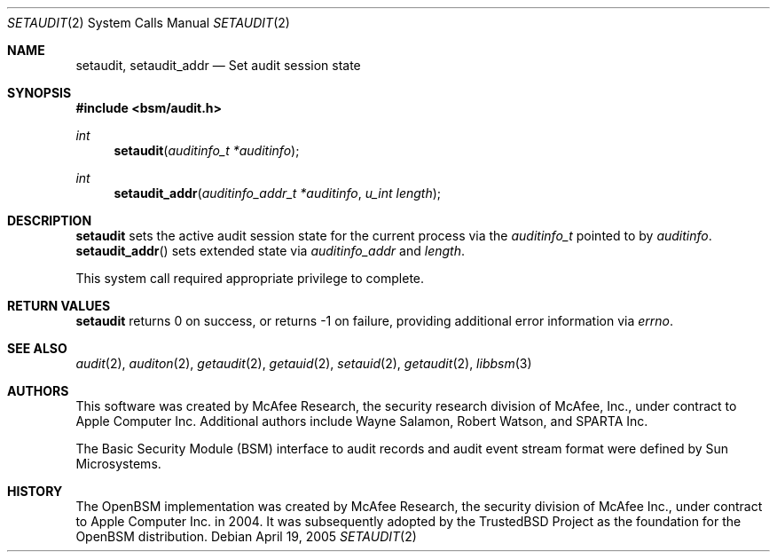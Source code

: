 .\"-
.\" Copyright (c) 2005 Robert N. M. Watson
.\" All rights reserved.
.\"
.\" Redistribution and use in source and binary forms, with or without
.\" modification, are permitted provided that the following conditions
.\" are met:
.\" 1. Redistributions of source code must retain the above copyright
.\"    notice, this list of conditions and the following disclaimer.
.\" 2. Redistributions in binary form must reproduce the above copyright
.\"    notice, this list of conditions and the following disclaimer in the
.\"    documentation and/or other materials provided with the distribution.
.\" 
.\" THIS SOFTWARE IS PROVIDED BY THE AUTHOR AND CONTRIBUTORS ``AS IS'' AND
.\" ANY EXPRESS OR IMPLIED WARRANTIES, INCLUDING, BUT NOT LIMITED TO, THE
.\" IMPLIED WARRANTIES OF MERCHANTABILITY AND FITNESS FOR A PARTICULAR PURPOSE
.\" ARE DISCLAIMED.  IN NO EVENT SHALL THE AUTHOR OR CONTRIBUTORS BE LIABLE
.\" FOR ANY DIRECT, INDIRECT, INCIDENTAL, SPECIAL, EXEMPLARY, OR CONSEQUENTIAL
.\" DAMAGES (INCLUDING, BUT NOT LIMITED TO, PROCUREMENT OF SUBSTITUTE GOODS
.\" OR SERVICES; LOSS OF USE, DATA, OR PROFITS; OR BUSINESS INTERRUPTION)
.\" HOWEVER CAUSED AND ON ANY THEORY OF LIABILITY, WHETHER IN CONTRACT, STRICT
.\" LIABILITY, OR TORT (INCLUDING NEGLIGENCE OR OTHERWISE) ARISING IN ANY WAY
.\" OUT OF THE USE OF THIS SOFTWARE, EVEN IF ADVISED OF THE POSSIBILITY OF
.\" SUCH DAMAGE.
.\"
.\" $FreeBSD$
.\"
.Dd April 19, 2005
.Dt SETAUDIT 2
.Os
.Sh NAME
.Nm setaudit ,
.Nm setaudit_addr
.Nd "Set audit session state"
.Sh SYNOPSIS
.In bsm/audit.h
.Ft int
.Fn setaudit "auditinfo_t *auditinfo"
.Ft int
.Fn setaudit_addr "auditinfo_addr_t *auditinfo" "u_int length"
.Sh DESCRIPTION
.Nm
sets the active audit session state for the current process via the
.Vt auditinfo_t
pointed to by
.Va auditinfo .
.Fn setaudit_addr
sets extended state via
.Va auditinfo_addr
and
.Va length .
.Pp
This system call required appropriate privilege to complete.
.Sh RETURN VALUES
.Nm
returns 0 on success, or returns -1 on failure, providing additional error
information via
.Va errno .
.Sh SEE ALSO
.Xr audit 2 ,
.Xr auditon 2 ,
.Xr getaudit 2 ,
.Xr getauid 2 ,
.Xr setauid 2 ,
.Xr getaudit 2 ,
.Xr libbsm 3
.Sh AUTHORS
This software was created by McAfee Research, the security research division
of McAfee, Inc., under contract to Apple Computer Inc.
Additional authors include Wayne Salamon, Robert Watson, and SPARTA Inc.
.Pp
The Basic Security Module (BSM) interface to audit records and audit event
stream format were defined by Sun Microsystems.
.Sh HISTORY
The OpenBSM implementation was created by McAfee Research, the security
division of McAfee Inc., under contract to Apple Computer Inc. in 2004.
It was subsequently adopted by the TrustedBSD Project as the foundation for
the OpenBSM distribution.
